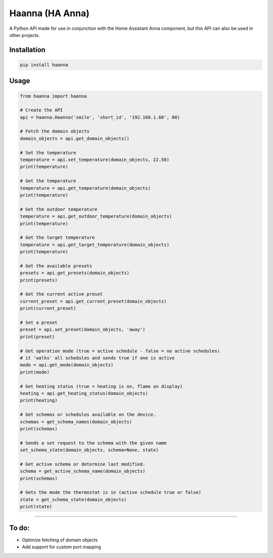 Haanna (HA Anna)
----------------
A Python API made for use in conjunction with the Home Assistant Anna component, but this API can also be used in other projects.

Installation
""""""""""""
.. code-block:: bash

  pip install haanna

..

Usage
"""""

.. code-block:: python3

  from haanna import haanna

  # Create the API
  api = haanna.Haanna('smile', 'short_id', '192.168.1.60', 80)

  # Fetch the domain objects
  domain_objects = api.get_domain_objects()

  # Set the temperature
  temperature = api.set_temperature(domain_objects, 22.50)
  print(temperature)

  # Get the temperature
  temperature = api.get_temperature(domain_objects)
  print(temperature)

  # Get the outdoor temperature
  temperature = api.get_outdoor_temperature(domain_objects)
  print(temperature)

  # Get the target temperature
  temperature = api.get_target_temperature(domain_objects)
  print(temperature)

  # Get the available presets
  presets = api.get_presets(domain_objects)
  print(presets)

  # Get the current active preset
  current_preset = api.get_current_preset(domain_objects)
  print(current_preset)

  # Set a preset
  preset = api.set_preset(domain_objects, 'away')
  print(preset)

  # Get operation mode (true = active schedule - false = no active schedules)
  # it 'walks' all schedules and sends true if one is active
  mode = api.get_mode(domain_objects)
  print(mode)

  # Get heating status (true = heating is on, flame on display)
  heating = api.get_heating_status(domain_objects)
  print(heating)

  # Get schemas or schedules available on the device.
  schemas = get_schema_names(domain_objects)
  print(schemas)

  # Sends a set request to the schema with the given name
  set_schema_state(domain_objects, schema=None, state)

  # Get active schema or determine last modified.
  schema = get_active_schema_name(domain_objects)
  print(schemas)

  # Gets the mode the thermostat is in (active schedule true or false)
  state = get_schema_state(domain_objects)
  print(state)
""""


To do:
""""""
- Optimize fetching of domain objects
- Add support for custom port mapping
